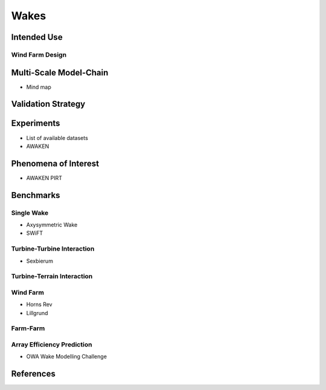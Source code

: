 Wakes
=====

Intended Use
------------

Wind Farm Design
^^^^^^^^^^^^^^^^

Multi-Scale Model-Chain
-----------------------
* Mind map


Validation Strategy
-------------------

Experiments 
-----------
* List of available datasets
* AWAKEN

Phenomena of Interest 
---------------------
* AWAKEN PIRT

Benchmarks
----------

Single Wake
^^^^^^^^^^^
* Axysymmetric Wake 
* SWiFT

Turbine-Turbine Interaction
^^^^^^^^^^^^^^^^^^^^^^^^^^^
* Sexbierum

Turbine-Terrain Interaction
^^^^^^^^^^^^^^^^^^^^^^^^^^^


Wind Farm
^^^^^^^^^
* Horns Rev
* Lillgrund

Farm-Farm
^^^^^^^^^

Array Efficiency Prediction
^^^^^^^^^^^^^^^^^^^^^^^^^^^
* OWA Wake Modelling Challenge

References
----------
